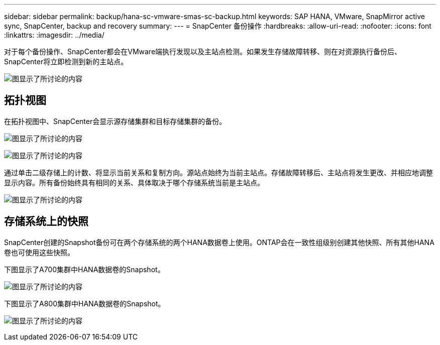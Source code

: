 ---
sidebar: sidebar 
permalink: backup/hana-sc-vmware-smas-sc-backup.html 
keywords: SAP HANA, VMware, SnapMirror active sync, SnapCenter, backup and recovery 
summary:  
---
= SnapCenter 备份操作
:hardbreaks:
:allow-uri-read: 
:nofooter: 
:icons: font
:linkattrs: 
:imagesdir: ../media/


[role="lead"]
对于每个备份操作、SnapCenter都会在VMware端执行发现以及主站点检测。如果发生存储故障转移、则在对资源执行备份后、SnapCenter将立即检测到新的主站点。

image:sc-saphana-vmware-smas-image31.png["图显示了所讨论的内容"]



== 拓扑视图

在拓扑视图中、SnapCenter会显示源存储集群和目标存储集群的备份。

image:sc-saphana-vmware-smas-image32.png["图显示了所讨论的内容"]

image:sc-saphana-vmware-smas-image33.png["图显示了所讨论的内容"]

通过单击二级存储上的计数、将显示当前关系和复制方向。源站点始终为当前主站点。存储故障转移后、主站点将发生更改、并相应地调整显示内容。所有备份始终具有相同的关系、具体取决于哪个存储系统当前是主站点。

image:sc-saphana-vmware-smas-image34.png["图显示了所讨论的内容"]



== 存储系统上的快照

SnapCenter创建的Snapshot备份可在两个存储系统的两个HANA数据卷上使用。ONTAP会在一致性组级别创建其他快照、所有其他HANA卷也可使用这些快照。

下图显示了A700集群中HANA数据卷的Snapshot。

image:sc-saphana-vmware-smas-image35.png["图显示了所讨论的内容"]

下图显示了A800集群中HANA数据卷的Snapshot。

image:sc-saphana-vmware-smas-image36.png["图显示了所讨论的内容"]
